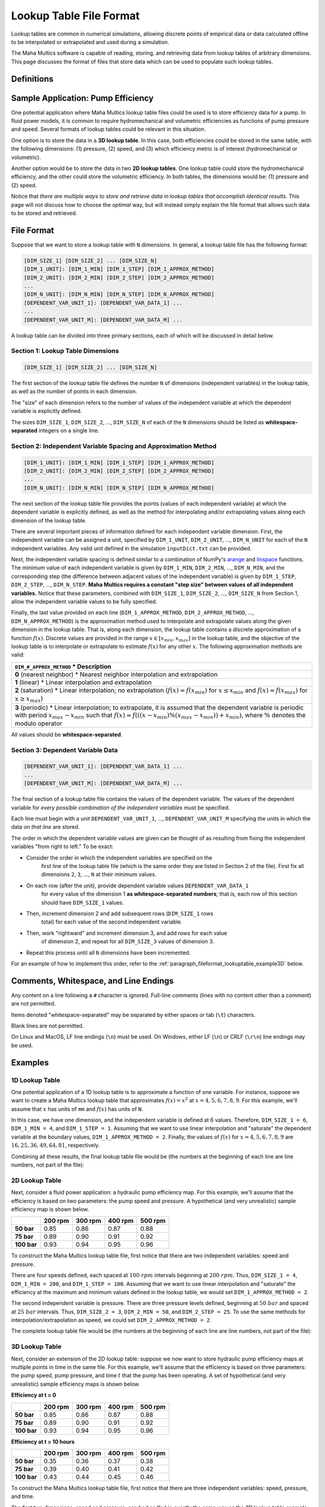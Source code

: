 .. spelling:word-list::

    txt


Lookup Table File Format
========================

Lookup tables are common in numerical simulations, allowing discrete points of
empirical data or data calculated offline to be interpolated or extrapolated
and used during a simulation.

The Maha Multics software is capable of reading, storing, and retrieving data
from lookup tables of arbitrary dimensions.  This page discusses the format of
files that store data which can be used to populate such lookup tables.


Definitions
-----------

.. dropdown:: Independent and Dependent Variables
    :animate: fade-in

    In general, an **dependent variable** refers to a quantity whose value is
    determined by one or more **independent variables**.  Put a different way,
    the independent variables can be thought of as a "cause" or an "input" to
    a system, and the dependent variables would then be the "effect" or
    "output" that results from the values of the independent variables.

    In Maha Multics lookup tables, the independent variables are the values that
    the user knows, and the dependent variable is the quantity that is looked
    up *as a function of* the independent variables' values.

.. dropdown:: Dimension
    :animate: fade-in

    The dimension of a lookup table refers to the number of independent
    variables that need to be specified to retrieve a unique value (the
    dependent variable) from the lookup table.


Sample Application: Pump Efficiency
-----------------------------------

One potential application where Maha Multics lookup table files could be
used is to store efficiency data for a pump.  In fluid power models, it is
common to require hydromechanical and volumetric efficiencies as functions
of pump pressure and speed.  Several formats of lookup tables could be relevant
in this situation.

One option is to store the data in a **3D lookup table**.  In this case, both
efficiencies could be stored in the same table, with the following
dimensions: (1) pressure, (2) speed, and (3) which efficiency metric is of
interest (hydromechanical or volumetric).

Another option would be to store the data in two **2D lookup tables**.  One lookup
table could store the hydromechanical efficiency, and the other could store the
volumetric efficiency.  In both tables, the dimensions would be: (1) pressure
and (2) speed.

Notice that *there are multiple ways to store and retrieve data in lookup tables
that accomplish identical results*.  This page will not discuss how to choose
the *optimal* way, but will instead simply explain the file format that allows
such data to be stored and retrieved.


File Format
-----------

Suppose that we want to store a lookup table with ``N`` dimensions.  In general,
a lookup table file has the following format:

.. code-block:: text

    [DIM_SIZE_1] [DIM_SIZE_2] ... [DIM_SIZE_N]
    [DIM_1_UNIT]: [DIM_1_MIN] [DIM_1_STEP] [DIM_1_APPROX_METHOD]
    [DIM_2_UNIT]: [DIM_2_MIN] [DIM_2_STEP] [DIM_2_APPROX_METHOD]
    ...
    [DIM_N_UNIT]: [DIM_N_MIN] [DIM_N_STEP] [DIM_N_APPROX_METHOD]
    [DEPENDENT_VAR_UNIT_1]: [DEPENDENT_VAR_DATA_1] ...
    ...
    [DEPENDENT_VAR_UNIT_M]: [DEPENDENT_VAR_DATA_M] ...


A lookup table can be divided into three primary sections, each of which will be
discussed in detail below.

Section 1: Lookup Table Dimensions
^^^^^^^^^^^^^^^^^^^^^^^^^^^^^^^^^^

.. code-block:: text

    [DIM_SIZE_1] [DIM_SIZE_2] ... [DIM_SIZE_N]

The first section of the lookup table file defines the number ``N`` of dimensions
(independent variables) in the lookup table, as well as the number of points
in each dimension.

The "size" of each dimension refers to the number of values of the independent
variable at which the dependent variable is explicitly defined.

The sizes ``DIM_SIZE_1``, ``DIM_SIZE_2``, ..., ``DIM_SIZE_N`` of each of the ``N``
dimensions should be listed as **whitespace-separated** integers on a single line.


Section 2: Independent Variable Spacing and Approximation Method
^^^^^^^^^^^^^^^^^^^^^^^^^^^^^^^^^^^^^^^^^^^^^^^^^^^^^^^^^^^^^^^^

.. code-block:: text

    [DIM_1_UNIT]: [DIM_1_MIN] [DIM_1_STEP] [DIM_1_APPROX_METHOD]
    [DIM_2_UNIT]: [DIM_2_MIN] [DIM_2_STEP] [DIM_2_APPROX_METHOD]
    ...
    [DIM_N_UNIT]: [DIM_N_MIN] [DIM_N_STEP] [DIM_N_APPROX_METHOD]

The next section of the lookup table file provides the points (values of each
independent variable) at which the dependent variable is explicitly defined,
as well as the method for interpolating and/or extrapolating values along each
dimension of the lookup table.

There are several important pieces of information defined for each independent
variable dimension.  First, the independent variable can be assigned a unit,
specified by ``DIM_1_UNIT``, ``DIM_2_UNIT``, ..., ``DIM_N_UNIT`` for each of
the ``N`` independent variables.  Any valid unit defined in the simulation
``inputDict.txt`` can be provided.

Next, the independent variable spacing is defined similar to a combination of NumPy's
`arange <https://numpy.org/doc/stable/reference/generated/numpy.arange.html>`__ and
`linspace <https://numpy.org/doc/stable/reference/generated/numpy.linspace.html>`__
functions.  The minimum value of each independent variable is given by ``DIM_1_MIN``,
``DIM_2_MIN``, ..., ``DIM_N_MIN``, and the corresponding step (the difference between
adjacent values of the independent variable) is given by ``DIM_1_STEP``,
``DIM_2_STEP``, ..., ``DIM_N_STEP``.  **Maha Multics requires a constant "step size"
between values of all independent variables.**  Notice that these parameters,
combined with ``DIM_SIZE_1``, ``DIM_SIZE_2``, ..., ``DIM_SIZE_N`` from Section 1,
allow the independent variable values to be fully specified.

Finally, the last value provided on each line (``DIM_1_APPROX_METHOD``,
``DIM_2_APPROX_METHOD``, ..., ``DIM_N_APPROX_METHOD``) is the approximation
method used to interpolate and extrapolate values along the given dimension in
the lookup table.  That is, along each dimension, the lookup table contains a
discrete approximation of a function :math:`f(x)`.  Discrete values are
provided in the range :math:`x \in [x_{min}, x_{max}]` in the lookup table,
and the objective of the lookup table is to interpolate or extrapolate to
estimate :math:`f(x)` for any other :math:`x`.  The following approximation
methods are valid:

.. list-table::
    :header-rows: 1
    :widths: auto

    - * ``DIM_#_APPROX_METHOD``
        * Description
    - * **0** (nearest neighbor)
        * Nearest neighbor interpolation and extrapolation
    - * **1** (linear)
        * Linear interpolation and extrapolation
    - * **2** (saturation)
        * Linear interpolation; no extrapolation (:math:`f(x) = f(x_{min})` for
        :math:`x \le x_{min}` and :math:`f(x) = f(x_{max})` for :math:`x \ge x_{max}`)
    - * **3** (periodic)
        * Linear interpolation; to extrapolate, it is assumed that the dependent
        variable is periodic with period :math:`x_{max} - x_{min}` such that
        :math:`f(x) = f(((x - x_{min}) \% (x_{max} - x_{min})) + x_{min})`,
        where :math:`\%` denotes the modulo operator

All values should be **whitespace-separated**.


Section 3: Dependent Variable Data
^^^^^^^^^^^^^^^^^^^^^^^^^^^^^^^^^^

.. code-block:: text

    [DEPENDENT_VAR_UNIT_1]: [DEPENDENT_VAR_DATA_1] ...
    ...
    [DEPENDENT_VAR_UNIT_M]: [DEPENDENT_VAR_DATA_M] ...

The final section of a lookup table file contains the values of the dependent
variable.  The values of the dependent variable for *every possible combination
of the independent variables* must be specified.

Each line must begin with a unit ``DEPENDENT_VAR_UNIT_1``, ..., ``DEPENDENT_VAR_UNIT_M``
specifying the units in which the data *on that line* are stored.

The order in which the dependent variable values are given can be thought of
as resulting from fixing the independent variables "from right to left."  To be
exact:

- Consider the order in which the independent variables are specified on the
    first line of the lookup table file (which is the same order they are listed
    in Section 2 of the file).  First fix all dimensions ``2``, ``3``, ..., ``N``
    at their minimum values.
- On each row (after the unit), provide dependent variable values ``DEPENDENT_VAR_DATA_1``
    for every value of the dimension 1 **as whitespace-separated numbers**; that
    is, each row of this section should have ``DIM_SIZE_1`` values.
- Then, increment dimension 2 and add subsequent rows (``DIM_SIZE_1`` rows
    total) for each value of the second independent variable.
- Then, work "rightward" and increment dimension 3, and add rows for each value
    of dimension 2, and repeat for all ``DIM_SIZE_3`` values of dimension 3.
- Repeat this process until all ``N`` dimensions have been incremented.

For an example of how to implement this order, refer to the
:ref:`paragraph_fileformat_lookuptable_example3D` below.


Comments, Whitespace, and Line Endings
--------------------------------------

Any content on a line following a ``#`` character is ignored.  Full-line comments
(lines with no content other than a comment) are not permitted.

Items denoted "whitespace-separated" may be separated by either spaces
or tab (``\t``) characters.

Blank lines are not permitted.

On Linux and MacOS, LF line endings (``\n``) must be used.  On Windows,
either LF (``\n``) or CRLF (``\r\n``) line endings may be used.


Examples
--------

1D Lookup Table
^^^^^^^^^^^^^^^

One potential application of a 1D lookup table is to approximate a function of one
variable.  For instance, suppose we want to create a Maha Multics lookup table that
approximates :math:`f(x) = x^2` at :math:`x = 4, 5, 6, 7, 8, 9`.  For this example,
we'll assume that :math:`x` has units of ``mm`` and :math:`f(x)` has units of ``N``.

In this case, we have one dimension, and the independent variable is defined at 6
values.  Therefore, ``DIM_SIZE_1 = 6``, ``DIM_1_MIN = 4``, and ``DIM_1_STEP = 1``.
Assuming that we want to use linear interpolation and "saturate" the dependent
variable at the boundary values, ``DIM_1_APPROX_METHOD = 2``.  Finally, the values
of :math:`f(x)` for :math:`x = 4, 5, 6, 7, 8, 9` are :math:`16, 25, 36, 49, 64, 81`,
respectively.

Combining all these results, the final lookup table file would be (the numbers at
the beginning of each line are line numbers, not part of the file):

.. code-block:: text
    :caption: lookup_table_1D.txt
    :linenos:

    6
    mm:  4  1  2
    N:  16  25  36  49  64  81


2D Lookup Table
^^^^^^^^^^^^^^^

Next, consider a fluid power application: a hydraulic pump efficiency map.  For
this example, we'll assume that the efficiency is based on two parameters: the
pump speed and pressure.  A hypothetical (and very unrealistic) sample efficiency
map is shown below.

.. list-table::
    :header-rows: 1
    :stub-columns: 1

    * -
      - 200 rpm
      - 300 rpm
      - 400 rpm
      - 500 rpm
    * - 50 bar
      - 0.85
      - 0.86
      - 0.87
      - 0.88
    * - 75 bar
      - 0.89
      - 0.90
      - 0.91
      - 0.92
    * - 100 bar
      - 0.93
      - 0.94
      - 0.95
      - 0.96

To construct the Maha Multics lookup table file, first notice that there are two
independent variables: speed and pressure.

There are four speeds defined, each spaced at :math:`100\ rpm` intervals beginning at
:math:`200\ rpm`.  Thus, ``DIM_SIZE_1 = 4``, ``DIM_1_MIN = 200``, and ``DIM_1_STEP = 100``.
Assuming that we want to use linear interpolation and "saturate" the efficiency at
the maximum and minimum values defined in the lookup table, we would set
``DIM_1_APPROX_METHOD = 2``.

The second independent variable is pressure.  There are three pressure levels defined,
beginning at :math:`50\ bar` and spaced at :math:`25\ bar` intervals.  Thus,
``DIM_SIZE_2 = 3``, ``DIM_2_MIN = 50``, and ``DIM_2_STEP = 25``.  To use the same
methods for interpolation/extrapolation as speed, we could set ``DIM_2_APPROX_METHOD = 2``.

The complete lookup table file would be (the numbers at the beginning of each line
are line numbers, not part of the file):

.. code-block:: text
    :caption: lookup_table_2D.txt
    :linenos:

    4  3
    rpm:  200  100  2
    bar:  50   25   2
    -:  0.85  0.86  0.87  0.88
    -:  0.89  0.90  0.91  0.92
    -:  0.93  0.94  0.95  0.96


.. _paragraph_fileformat_lookuptable_example3D:

3D Lookup Table
^^^^^^^^^^^^^^^

Next, consider an extension of the 2D lookup table: suppose we now want to store
hydraulic pump efficiency maps at multiple points in time in the same file.  For
this example, we'll assume that the efficiency is based on three parameters: the
pump speed, pump pressure, and time :math:`t` that the pump has been operating.
A set of hypothetical (and very unrealistic) sample efficiency maps is shown below.

**Efficiency at t = 0**

.. list-table::
    :header-rows: 1
    :stub-columns: 1

    * -
      - 200 rpm
      - 300 rpm
      - 400 rpm
      - 500 rpm
    * - 50 bar
      - 0.85
      - 0.86
      - 0.87
      - 0.88
    * - 75 bar
      - 0.89
      - 0.90
      - 0.91
      - 0.92
    * - 100 bar
      - 0.93
      - 0.94
      - 0.95
      - 0.96

**Efficiency at t = 10 hours**

.. list-table::
    :header-rows: 1
    :stub-columns: 1

    * -
      - 200 rpm
      - 300 rpm
      - 400 rpm
      - 500 rpm
    * - 50 bar
      - 0.35
      - 0.36
      - 0.37
      - 0.38
    * - 75 bar
      - 0.39
      - 0.40
      - 0.41
      - 0.42
    * - 100 bar
      - 0.43
      - 0.44
      - 0.45
      - 0.46

To construct the Maha Multics lookup table file, first notice that there are three
independent variables: speed, pressure, and time.

The first two dimensions, speed and pressure, can be handled in exactly the same
way as the 2D lookup table example:

- There are four speeds defined, each spaced at :math:`100\ rpm` intervals beginning at
  :math:`200\ rpm`.  Thus, ``DIM_SIZE_1 = 4``, ``DIM_1_MIN = 200``, and ``DIM_1_STEP = 100``.
  Assuming that we want to use linear interpolation and "saturate" the efficiency at
  the maximum and minimum values defined in the lookup table, we would set
  ``DIM_1_APPROX_METHOD = 2``.
- The second independent variable is pressure.  There are three pressure levels defined,
  beginning at :math:`50\ bar` and spaced at :math:`25\ bar` intervals.  Thus,
  ``DIM_SIZE_2 = 3``, ``DIM_2_MIN = 50``, and ``DIM_2_STEP = 25``.  To use the same
  methods for interpolation/extrapolation as speed, we could set ``DIM_2_APPROX_METHOD = 2``.

The third independent variable, time, can be handled in nearly the same way as speed
and pressure.  There are two times defined, :math:`t = 0` and :math:`t = 10`, so
``DIM_SIZE_3 = 2``, ``DIM_3_MIN = 0``, and ``DIM_3_STEP = 10``.  Assuming we want to
use linear interpolation and extrapolation, we could set ``DIM_2_APPROX_METHOD = 1``.

The complete lookup table file would be (the numbers at the beginning of each line
are line numbers, not part of the file):

.. code-block:: text
    :caption: lookup_table_3D.txt
    :linenos:

    4  3  2
    rpm:  200  100  2
    bar:  50   25   2
    hr:   0    10   1
    -:  0.85  0.86  0.87  0.88
    -:  0.89  0.90  0.91  0.92
    -:  0.93  0.94  0.95  0.96
    -:  0.35  0.36  0.37  0.38
    -:  0.39  0.40  0.41  0.42
    -:  0.43  0.44  0.45  0.46

Notice how the data are grouped:

1. The lookup table file contains data for every possible combination of the
   independent variable values.
2. In Line 1, the independent variables are listed in the following order:
   speed (dimension 1), pressure (dimension 2), and time (dimension 3).
3. To add data to the table, we fix values from "right to left."  That is, first, we
   fix dimensions 2 and 3; we set pressure and time to their minimum values of
   :math:`50\ bar` and :math:`0\ hr`, respectively.  Then, the first line of
   data (Line 5) contains the (four) dependent variable values, one for each speed.
4. Next, we work "rightward," keeping dimension 3 (time) fixed at :math:`0\ hr`,
   but incrementing dimension 2 (pressure) to :math:`75\ bar`.  Then, Line 6 in the
   lookup table file contains data for this combination (:math:`0\ hr`, :math:`75\ bar`)
   for each of the four speeds.
5. Then, we repeat Step 4: increment pressure once again to :math:`100\ bar`, and
   Line 7 of the lookup table file contains the pump efficiency for each speed
   for :math:`0\ hr` and :math:`100\ bar`.
6. Now, we have added data for all possible combinations of pressure and speed
   for :math:`t = 0` in Lines 5-7.  Therefore, we work "rightward" once again, this
   time incrementing time to :math:`t = 10\ hr`.  We can then repeat Steps 3-5 to
   add three new lines to the lookup table file (Lines 8-10), containing the pump
   efficiencies for all combinations of speed and pressure for :math:`t = 10\ hr`.
7. This completes the 3D lookup table, but notice that had there been more than
   two time steps, we would simply have needed to repeat Steps 3-5 for each time
   step to add efficiencies for all combinations of speed and pressure.

Notice that although a 3D lookup table example was discussed, this methodology can
be extended to an arbitrary number of dimensions.  For a higher number of
dimensions, the pattern for the order in which data are stored is the same: fix
the independent variables "from right to left."  Each line contains dependent
variable values for each value of the first independent variable.  Successive lines
correspond to incrementing the second independent variable, followed by incrementing
the third, and so on.
